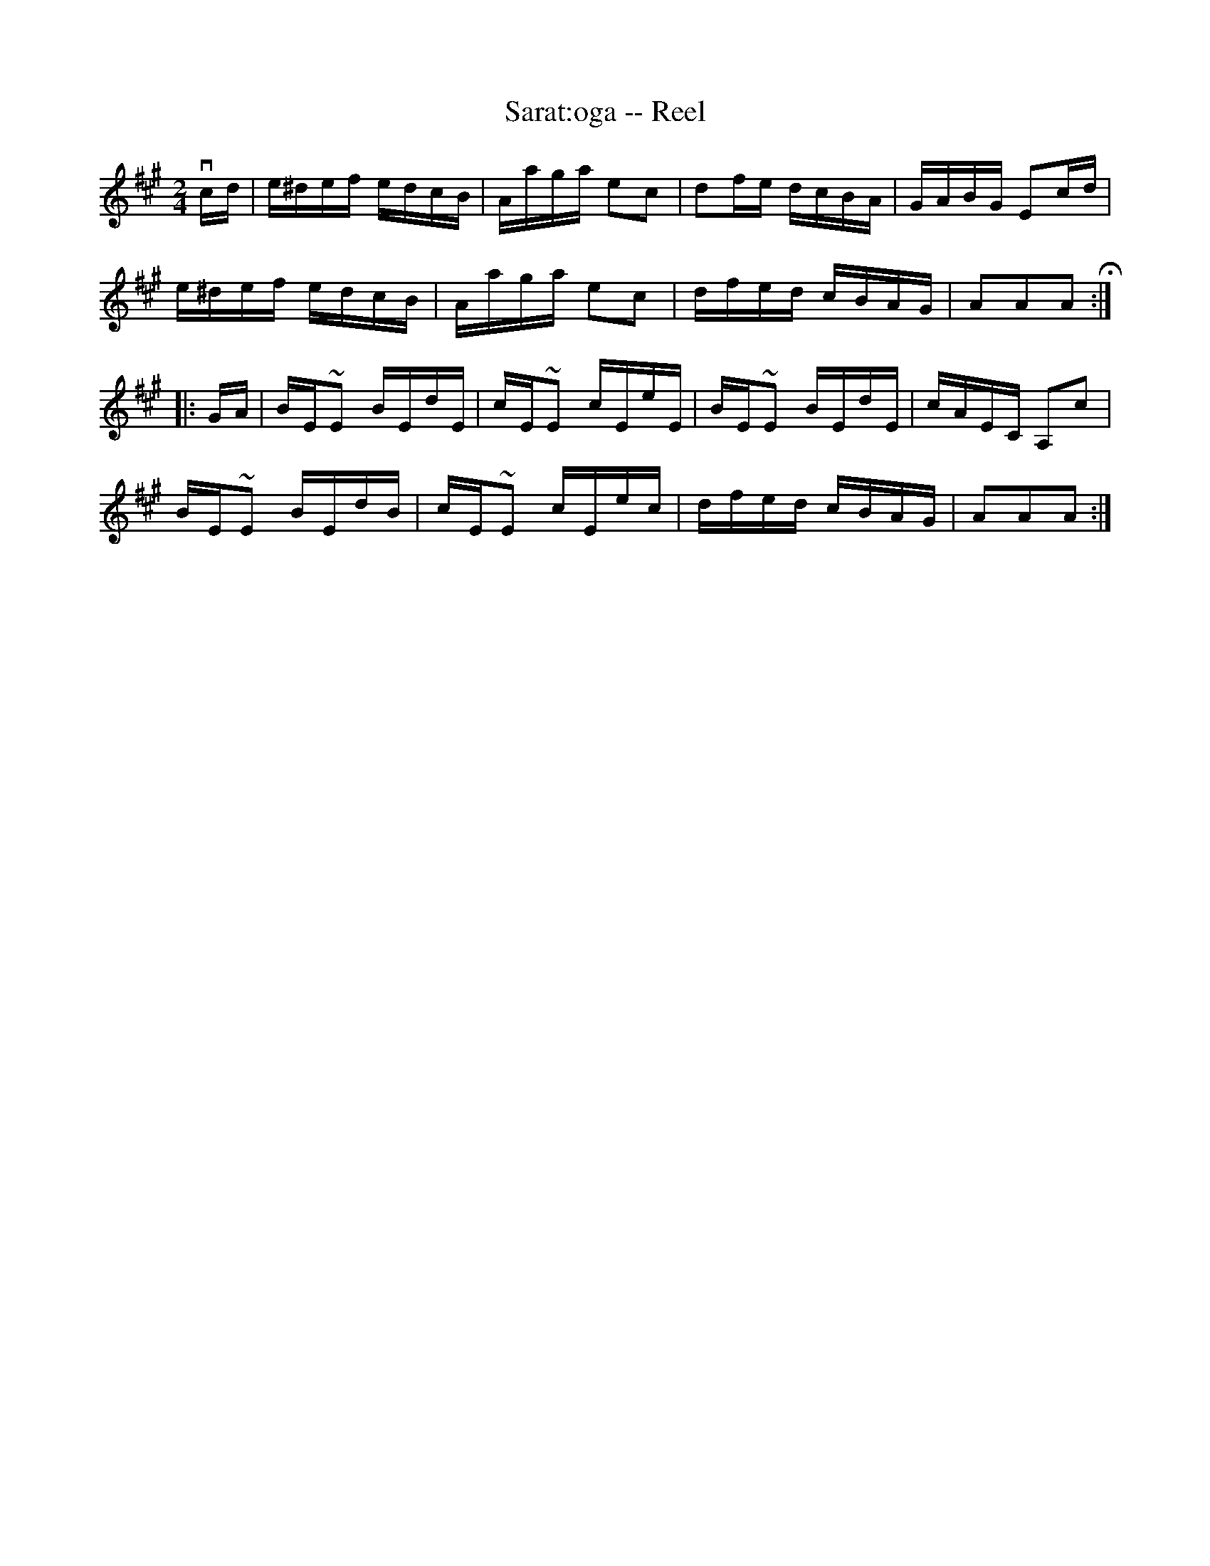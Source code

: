 X:1
T:Sarat:oga -- Reel
R:reel
B:Ryan's Mammoth Collection
Z:Contributed by Ray Davies,  ray:davies99.freeserve.co.uk
M:2/4
L:1/16
K:A
vcd|e^def edcB|Aaga e2c2|d2fe dcBA|GABG E2cd|
e^def edcB|Aaga e2c2|dfed cBAG|A2A2A2H::
GA|BE~E2 BEdE|cE~E2 cEeE|BE~E2 BEdE|cAEC A,2c2|
BE~E2 BEdB|cE~E2 cEec|dfed cBAG|A2A2A2:|

